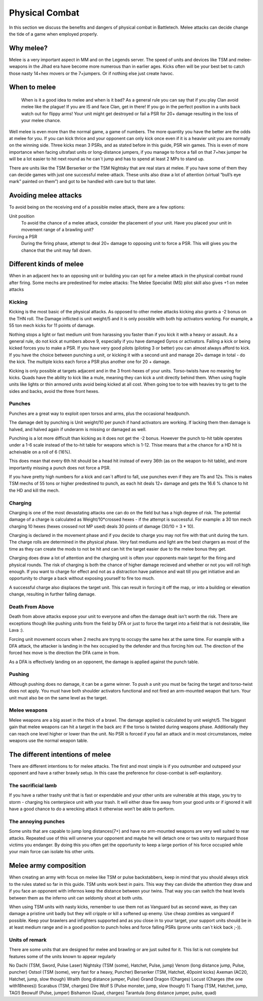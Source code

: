 Physical Combat
===============


In this section we discuss the benefits and dangers of physical combat in Battletech. Melee attacks can decide change the tide of a game when employed properly. 

Why melee?
----------

Melee is a very important aspect in MM and on the Legends server. The speed of units and devices like TSM and melee-weapons in the Jihad era have become more numerous than in earlier ages. Kicks often will be your best bet to catch those nasty 14+hex movers or the 7+jumpers. Or if nothing else just create havoc.

When to melee
-------------

	When is it a good idea to melee and when is it bad? As a general rule you can say that if you play Clan avoid melee like the plague! If you are IS and face Clan, get in there! If you go in the perfect position in a units back watch out for flippy arms! Your unit might get destroyed or fail a PSR for 20+ damage resulting in the loss of your melee chance.

Well melee is even more than the normal game, a game of numbers. The more quantity you have the better are the odds at melee for you. If you can kick thrice and your opponent can only kick once even if it is a heavier unit you are normally on the winning side. Three kicks mean 3 PSRs, and as stated before in this guide, PSR win games. This is even of more importance when facing ultrafast units or long-distance jumpers, if you manage to force a fall on that 7+hex jumper he will be a lot easier to hit next round as he can´t jump and has to spend at least 2 MPs to stand up.

There are units like the TSM Berserker or the TSM Nightsky that are real stars at melee. If you have some of them they can decide games with just one successful melee-attack. These units also draw a lot of attention (virtual “bull’s eye mark” painted on them”) and got to be handled with care but to that later.

Avoiding melee attacks
----------------------

To avoid being on the receiving end of a possible melee attack, there are a few options:

Unit position
	To avoid the chance of a melee attack, consider the placement of your unit. Have you placed your unit in movement range of a brawling unit?
Forcing a PSR
	During the firing phase, attempt to deal 20+ damage to opposing unit to force a PSR. This will gives you the chance that the unit may fall down.

Different kinds of melee
------------------------

When in an adjacent hex to an opposing unit or building you can opt for a melee attack in the physical combat round after firing. Some mechs are predestined for melee attacks: The Melee Specialist (MS) pilot skill also gives +1 on melee attacks

Kicking
~~~~~~~

Kicking is the most basic of the physical attacks. As opposed to other melee attacks kicking also grants a -2 bonus on the THN roll. The Damage inflicted is unit weight/5 and it is only possible with both hip activators working. For example, a 55 ton mech kicks for 11 points of damage.

Nothing stops a light or fast medium unit from harassing you faster than if you kick it with a heavy or assault. As a general rule, do not kick at numbers above 9, especially if you have damaged Gyros or activators. Failing a kick or being kicked forces you to make a PSR. If you have very good pilots (piloting 3 or better) you can almost always afford to kick. If you have the choice between punching a unit, or kicking it with a second unit and manage 20+ damage in total - do the kick. The multiple kicks each force a PSR plus another one for 20 + damage.

Kicking is only possible at targets adjacent and in the 3 front-hexes of your units. Torso-twists have no meaning for kicks. Quads have the ability to kick like a mule, meaning they can kick a unit directly behind them. When using fragile units like lights or thin armored units avoid being kicked at all cost. When going toe to toe with heavies try to get to the sides and backs, avoid the three front hexes.

Punches
~~~~~~~

Punches are a great way to exploit open torsos and arms, plus the occasional headpunch.

The damage delt by punching is Unit weight/10 per punch if hand activators are working. If lacking them then damage is halved, and halved again if underarm is missing or damaged as well.

Punching is a lot more difficult than kicking as it does not get the -2 bonus. However the punch to-hit table operates under a 1-6 scale instead of the to-hit table for weapons which is 1-12. Thise means that a the chance for a HD hit is acheivable on a roll of 6 (16%). 

This does mean that every 6th hit should be a head hit instead of every 36th (as on the weapon to-hit table), and more importantly missing a punch does not force a PSR. 

If you have pretty high numbers for a kick and can´t afford to fall, use punches even if they are 11s and 12s. This is makes TSM mechs of 55 tons or higher predestined to punch, as each hit deals 12+ damage and gets the 16.6 % chance to hit the HD and kill the mech.

Charging
~~~~~~~~

Charging is one of the most devastating attacks one can do on the field but has a high degree of risk. The potential damage of a charge is calculated as Weight/10*crossed hexes - if the attempt is successful. For example: a 30 ton mech charging 10 hexes (hexes crossed not MP used) deals 30 points of damage (30/10 = 3 * 10).

Charging is declared in the movement phase and if you decide to charge you may not fire with that unit during the turn. The charge rolls are determined in the physical phase. Very fast mediums and light are the best chargers as most of the time as they can create the mods to not be hit and can hit the target easier due to the melee bonus they get.

Charging does draw a lot of attention and the charging unit is often your opponents main target for the firing and physical rounds. The risk of charging is both the chance of higher damage recieved and whether or not you will roll high enough. If you want to charge for effect and not as a distraction have patience and wait till you get initiative and an opportunity to charge a back without exposing yourself to fire too much.

A successful charge also displaces the target unit. This can result in forcing it off the map, or into a building or elevation change, resulting in further falling damage.

Death From Above
~~~~~~~~~~~~~~~~

Death from above attacks expose your unit to everyone and often the damage dealt isn't worth the risk. There are exceptions though like pushing units from the field by DFA or just to force the target into a field that is not desirable, like Lava :). 

Forcing unit movement occurs when 2 mechs are tryng to occupy the same hex at the same time. For example with a DFA attack, the attacker is landing in the hex occupied by the defender and thus forcing him out. The direction of the forced hex move is the direction the DFA came in from.

As a DFA is effectively landing on an opponent, the damage is applied against the punch table.

Pushing
~~~~~~~

Although pushing does no damage, it can be a game winner. To push a unit you must be facing the target and torso-twist does not apply. You must have both shoulder activators functional and not fired an arm-mounted weapon that turn. Your unit must also be on the same level as the target. 

Melee weapons
~~~~~~~~~~~~~

Melee weapons are a big asset in the thick of a brawl. The damage applied is calculated by unit weight/5. The biggest gain that melee weapons can hit a target in the back arc if the torso is twisted during weapons phase. Additionally they can reach one level higher or lower than the unit. No PSR is forced if you fail an attack and in most circumstances, melee weapons use the normal weapon table. 


The different intentions of melee
---------------------------------

There are different intentions to for melee attacks. The first and most simple is if you outnumber and outspeed your opponent and have a rather brawly setup. In this case the preference for close-combat is self-explanitory.

The sacrificial lamb 
~~~~~~~~~~~~~~~~~~~

If you have a rather trashy unit that is fast or expendable and your other units are vulnerable at this stage, you try to storm - charging his centerpiece unit with your trash. It will either draw fire away from your good units or if ignored it will have a good chance to do a wrecking attack it otherwise won’t be able to perform.

The annoying punches
~~~~~~~~~~~~~~~~~~~~

Some units that are capable to jump long distances(7+) and have no arm-mounted weapons are very well suited to rear attacks. Repeated use of this will unnerve your opponent and maybe he will detach one or two units to rearguard those victims you endanger. By doing this you often get the opportunity to keep a large portion of his force occupied while your main force can isolate his other units.




Melee army composition
----------------------

When creating an army with focus on melee like TSM or pulse backstabbers, keep in mind that you should always stick to the rules stated so far in this guide. TSM units work best in pairs. This way they can divide the attention they draw and if you face an opponent with infernos keep the distance between your twins. That way you can switch the heat levels between them as the inferno unit can seldomly shoot at both units. 

When using TSM units with nasty kicks, remember to use them not as Vanguard but as second wave, as they can damage a pristine unit badly but they will cripple or kill a softened up enemy. Use cheap zombies as vanguard if possible. Keep your brawlers and infighters supported and as you close in to your target, your support units should be in at least medium range and in a good position to punch holes and force falling PSRs (prone units can´t kick back ;-)).

.. note::NEVER build an army composed of only slow brawlers and melee units, they will get torn apart. Speed is even more than normally your friend in melee armies.

Units of remark
~~~~~~~~~~~~~~~

There are some units that are designed for melee and brawling or are just suited for it. This list is not complete but features some of the units known to appear regularly

No Dachi 		(TSM, Sword, Pulse Laser)
Nightsky		(TSM (some), Hatchet, Pulse, jump)
Venom 		(long distance jump, Pulse, puncher)
Ostsol 			(TSM (some), very fast for a heavy, Puncher)
Berserker 		(TSM, Hatchet, 40point kicks)
Axeman 		(AC20, Hatchet, jump, slow though)
Wraith 			(long distance jumper, Pulse)
Grand Dragon 	(Charges)
Locust 		(Charges (the one with18hexes))
Scarabus 		(TSM, charges)
Dire Wolf S 		(Pulse monster, jump, slow though)
Ti Tsang 		(TSM, Hatchet, jump, TAG!)
Beowulf 		(Pulse, jumper)
Bishamon 		(Quad, charges)
Tarantula 		(long distance jumper, pulse, quad)
